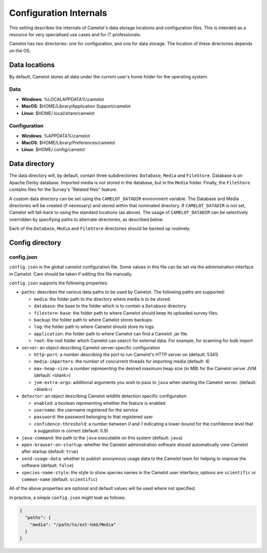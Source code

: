 Configuration Internals
-----------------------

This setting describes the internals of Camelot's data storage locations and
configuration files. This is intended as a resource for very specialised use
cases and for IT professionals.

Camelot has two directories: one for configuration, and one for data
storage. The location of these directories depends on the OS.

Data locations
~~~~~~~~~~~~~~

By default, Camelot stores all data under the current user's home folder for
the operating system.

Data
^^^^

-  **Windows**: %LOCALAPPDATA%\\camelot
-  **MacOS**: $HOME/Library/Application Support/camelot
-  **Linux**: $HOME/.local/share/camelot

Configuration
^^^^^^^^^^^^^

-  **Windows**: %APPDATA%\\camelot
-  **MacOS**: $HOME/Library/Preferences/camelot
-  **Linux**: $HOME/.config/camelot

Data directory
~~~~~~~~~~~~~~

The data directory will, by default, contain three subdirectories:
``Database``, ``Media`` and ``FileStore``. Database is an Apache Derby
database.  Imported media is not stored in the database, but in the ``Media``
folder. Finally, the ``FileStore`` contains files for the Survey's "Related
files" feature.

A custom data directory can be set using the ``CAMELOT_DATADIR`` environment
variable. The Database and Media directories will be created (if necessary)
and stored within that nominated directory. If ``CAMELOT_DATADIR`` is not set,
Camelot will fall-back to using the standard locations (as above).  The usage
of ``CAMELOT_DATADIR`` can be selectively overridden by specifying paths to
alternate directories, as described below.

Each of the ``Database``, ``Media`` and ``FileStore`` directories should
be backed up routinely.

Config directory
~~~~~~~~~~~~~~~~

config.json
^^^^^^^^^^^

``config.json`` is the global camelot configuration file. Some values in this
file can be set via the administration interface in Camelot. Care should be
taken if editing this file manually.

``config.json`` supports the following properties:

* ``paths``: describes the various data paths to be used by Camelot. The following paths are supported:

  * ``media``: the folder path to the directory where media is to be stored.
  * ``database``: the base to the folder which is to *contain* a ``Database`` directory.
  * ``filestore-base``: the folder path to where Camelot should keep its uploaded survey files.
  * ``backup``: the folder path to where Camelot stores backups.
  * ``log``: the folder path to where Camelot should store its logs.
  * ``application``: the folder path to where Camelot can find a Camelot .jar file.
  * ``root``: the root folder which Camelot can search for external data. For example, for scanning for bulk import

* ``server``: an object describing Camelot server-specific configuration

  * ``http-port``: a number describing the port to run Camelot's HTTP server on (default: 5341)
  * ``media-importers``: the number of concurrent threads for importing media (default: 4)
  * ``max-heap-size``: a number representing the desired maximum heap size (in MB) for the Camelot server JVM (default: <blank>)
  * ``jvm-extra-args``: additional arguments you wish to pass to ``java`` when starting the Camelot server. (default: <blank>)

* ``detector``: an object describing Camelot wildlife detection specific configuration

  * ``enabled``: a boolean representing whether the feature is enabled
  * ``username``: the username registered for the service
  * ``password``: the password belonging to that registered user
  * ``confidence-threshold``: a number between `0` and `1` indicating a lower-bound for the confidence level that a suggestion is correct (default: 0.9)

* ``java-command``: the path to the ``java`` executable on this system (default: ``java``)
* ``open-browser-on-startup``: whether the Camelot administration software should automatically view Camelot after startup (default: ``true``)
* ``send-usage-data``: whether to publish anonymous usage data to the Camelot team for helping to improve the software (default: ``false``)
* ``species-name-style``: the style to show species names in the Camelot user interface; options are ``scientific`` or ``common-name`` (default: ``scientific``)

All of the above properties are optional and default values will be used where not specified.

In practice, a simple ``config.json`` might look as follows:

.. code-block:: json

   {
     "paths": {
       "media": "/path/to/ext-hdd/Media"
     }
   }
